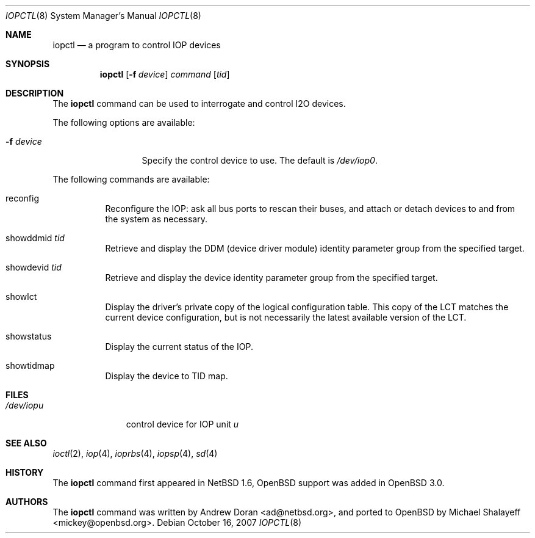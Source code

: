 .\"	$OpenBSD: iopctl.8,v 1.10 2007/10/16 20:19:27 sobrado Exp $
.\"	$NetBSD: iopctl.8,v 1.4 2001/03/20 13:07:51 ad Exp $
.\"
.\" Copyright (c) 2000 The NetBSD Foundation, Inc.
.\" All rights reserved.
.\"
.\" This code is derived from software contributed to The NetBSD Foundation
.\" by Andrew Doran.
.\"
.\" Redistribution and use in source and binary forms, with or without
.\" modification, are permitted provided that the following conditions
.\" are met:
.\" 1. Redistributions of source code must retain the above copyright
.\"    notice, this list of conditions and the following disclaimer.
.\" 2. Redistributions in binary form must reproduce the above copyright
.\"    notice, this list of conditions and the following disclaimer in the
.\"    documentation and/or other materials provided with the distribution.
.\" 3. All advertising materials mentioning features or use of this software
.\"    must display the following acknowledgement:
.\"        This product includes software developed by the NetBSD
.\"        Foundation, Inc. and its contributors.
.\" 4. Neither the name of The NetBSD Foundation nor the names of its
.\"    contributors may be used to endorse or promote products derived
.\"    from this software without specific prior written permission.
.\"
.\" THIS SOFTWARE IS PROVIDED BY THE NETBSD FOUNDATION, INC. AND CONTRIBUTORS
.\" ``AS IS'' AND ANY EXPRESS OR IMPLIED WARRANTIES, INCLUDING, BUT NOT LIMITED
.\" TO, THE IMPLIED WARRANTIES OF MERCHANTABILITY AND FITNESS FOR A PARTICULAR
.\" PURPOSE ARE DISCLAIMED.  IN NO EVENT SHALL THE FOUNDATION OR CONTRIBUTORS
.\" BE LIABLE FOR ANY DIRECT, INDIRECT, INCIDENTAL, SPECIAL, EXEMPLARY, OR
.\" CONSEQUENTIAL DAMAGES (INCLUDING, BUT NOT LIMITED TO, PROCUREMENT OF
.\" SUBSTITUTE GOODS OR SERVICES; LOSS OF USE, DATA, OR PROFITS; OR BUSINESS
.\" INTERRUPTION) HOWEVER CAUSED AND ON ANY THEORY OF LIABILITY, WHETHER IN
.\" CONTRACT, STRICT LIABILITY, OR TORT (INCLUDING NEGLIGENCE OR OTHERWISE)
.\" ARISING IN ANY WAY OUT OF THE USE OF THIS SOFTWARE, EVEN IF ADVISED OF THE
.\" POSSIBILITY OF SUCH DAMAGE.
.\"
.Dd $Mdocdate: October 16 2007 $
.Dt IOPCTL 8
.Os
.Sh NAME
.Nm iopctl
.Nd a program to control IOP devices
.Sh SYNOPSIS
.Nm iopctl
.Op Fl f Ar device
.Ar command
.Op Ar tid
.Sh DESCRIPTION
The
.Nm
command can be used to interrogate and control I2O devices.
.Pp
The following options are available:
.Bl -tag -width xxxxxxxxxxx
.It Fl f Ar device
Specify the control device to use.
The default is
.Pa /dev/iop0 .
.El
.Pp
The following commands are available:
.Bl -tag -width indent
.It reconfig
Reconfigure the IOP: ask all bus ports to rescan their buses, and attach or
detach devices to and from the system as necessary.
.It showddmid Ar tid
Retrieve and display the DDM (device driver module) identity parameter group
from the specified target.
.It showdevid Ar tid
Retrieve and display the device identity parameter group from the specified
target.
.It showlct
Display the driver's private copy of the logical configuration table.
This copy of the LCT matches the current device configuration, but is not
necessarily the latest available version of the LCT.
.It showstatus
Display the current status of the IOP.
.It showtidmap
Display the device to TID map.
.El
.Sh FILES
.Bl -tag -width /dev/iopn -compact
.It Pa /dev/iop Ns Ar u
control device for IOP unit
.Ar u
.El
.Sh SEE ALSO
.Xr ioctl 2 ,
.Xr iop 4 ,
.Xr ioprbs 4 ,
.Xr iopsp 4 ,
.Xr sd 4
.Sh HISTORY
The
.Nm
command first appeared in
.Nx 1.6 ,
.Ox
support was added in
.Ox 3.0 .
.Sh AUTHORS
.An -nosplit
The
.Nm
command was written by
.An Andrew Doran Aq ad@netbsd.org ,
and ported to
.Ox
by
.An Michael Shalayeff Aq mickey@openbsd.org .

